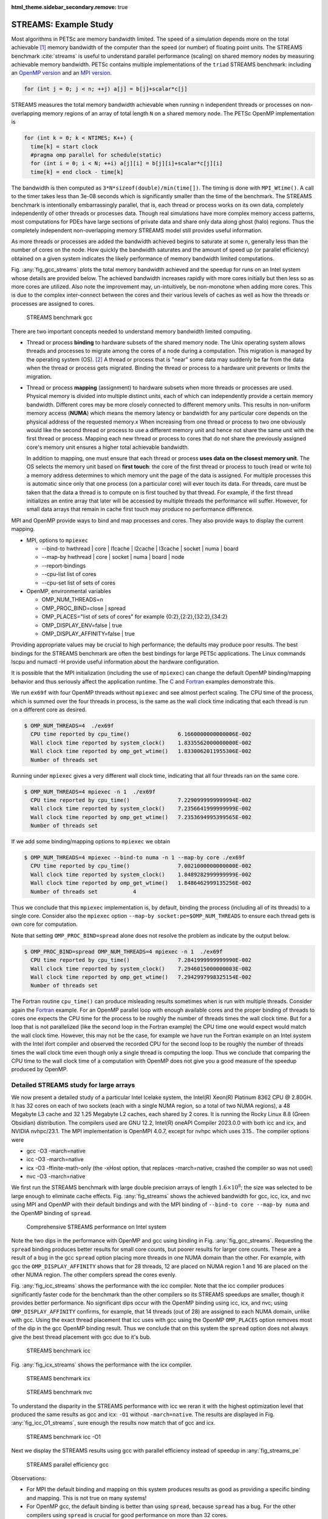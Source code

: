 :html_theme.sidebar_secondary.remove: true

.. _ch_streams:

STREAMS: Example Study
----------------------
Most algorithms in PETSc are memory
bandwidth limited. The speed of a simulation depends more on the total achievable [#achievable_footnote]_ memory bandwidth of the computer than the speed
(or number) of floating point units.
The STREAMS benchmark :cite:`streams` is useful to understand parallel performance (scaling) on shared memory nodes by measuring achievable memory bandwidth.
PETSc contains
multiple implementations of the ``triad`` STREAMS benchmark: including an `OpenMP version <PETSC_DOC_OUT_ROOT_PLACEHOLDER/src/benchmarks/streams/OpenMPVersion.c.html>`__ and an
`MPI version <PETSC_DOC_OUT_ROOT_PLACEHOLDER/src/benchmarks/streams/OpenMPVersion.c.html>`__.

.. code-block::

   for (int j = 0; j < n; ++j) a[j] = b[j]+scalar*c[j]

STREAMS measures the total memory bandwidth achievable when running ``n`` independent threads or processes on non-overlapping memory regions of an array of total length
``N`` on a shared memory node. The PETSc OpenMP implementation is

.. code-block::

   for (int k = 0; k < NTIMES; K++) {
     time[k] = start clock
     #pragma omp parallel for schedule(static)
     for (int i = 0; i < N; ++i) a[j][i] = b[j][i]+scalar*c[j][i]
     time[k] = end clock - time[k]

The bandwidth is then computed as ``3*N*sizeof(double)/min(time[])``. The timing is done with ``MPI_Wtime()``. A call to the timer takes less than 3e-08 seconds which is significantly
smaller than the time of the benchmark. The STREAMS benchmark is intentionally embarrassingly parallel, that is, each thread or process works on its own data, completely independently of other threads or processes data.
Though real simulations have more complex memory access patterns, most computations for PDEs have large sections of private data and share only data along ghost (halo) regions. Thus the completely
independent non-overlapping memory STREAMS model still provides useful information.

As more threads or processes are added the bandwidth achieved begins to saturate at some ``n``, generally less than the number of cores on the node. How quickly the bandwidth
saturates and the amount of speed up (or parallel efficiency) obtained on a given system indicates the likely performance of memory bandwidth limited computations.

Fig. :any:`fig_gcc_streams` plots the total memory bandwidth achieved and the speedup for runs on an Intel system whose details are provided below. The achieved bandwidth
increases rapidly with more cores initially but then less so as more cores are utilized. Also note the improvement may, un-intuitively, be non-monotone when adding
more cores. This is due to the complex inter-connect between the cores and their various levels of caches as well as how the threads or processes are assigned to cores.

.. figure:: /images/manual/gcc_streams.svg
  :alt: STREAMS benchmark gcc
  :name: fig_gcc_streams

  STREAMS benchmark gcc


There are two important concepts needed to understand memory bandwidth limited computing.

- Thread or process **binding** to hardware subsets of the shared memory node. The Unix operating system allows threads and processes to migrate among the cores of a node
  during a computation. This migration is managed by the operating system (OS). [#memorymigration_footnote]_
  A thread or process that is "near" some data may suddenly be far from the data when the thread or process gets migrated.
  Binding the thread or process to a hardware unit prevents or limits the migration.

- Thread or process **mapping** (assignment) to hardware subsets when more threads or processes are used. Physical memory is divided into multiple distinct units, each of which can
  independently provide a certain memory bandwidth. Different cores may be more closely connected to different memory units. This results in
  non-uniform memory access (**NUMA**) which means the memory latency or bandwidth for any particular core depends on the physical address of the requested memory.x
  When increasing from one thread or process to two one obviously would like the second thread
  or process to use a different memory unit
  and hence not share the same unit with the first thread or process.
  Mapping each new thread or process to cores that do not share the previously assigned core's memory unit ensures a higher total achievable bandwidth.

  In addition to mapping, one must ensure that each thread or process **uses data on  the closest memory unit**. The OS selects the memory unit based on **first touch**:
  the core of the first thread or process to touch (read or write to) a memory address determines to which memory unit the page of the data is assigned. For multiple processes this is automatic
  since only that one process (on a particular core) will ever touch its data. For threads, care must be taken that the data a thread is to compute on is first touched by that thread.
  For example, if the first thread initializes an entire array that later will be accessed by multiple threads the performance will suffer.
  However, for small data arrays that remain in cache first touch may produce no performance difference.

MPI and OpenMP provide ways to bind and map processes and cores. They also provide ways to display the current mapping.

- MPI, options to ``mpiexec``

  - --bind-to hwthread | core | l1cache | l2cache | l3cache | socket | numa | board

  - --map-by hwthread | core | socket | numa | board | node

  - --report-bindings

  - --cpu-list list of cores

  - --cpu-set list of sets of cores

- OpenMP, environmental variables

  - OMP_NUM_THREADS=n

  - OMP_PROC_BIND=close | spread

  - OMP_PLACES="list of sets of cores" for example {0:2},{2:2},{32:2},{34:2}

  - OMP_DISPLAY_ENV=false | true

  - OMP_DISPLAY_AFFINITY=false | true

Providing appropriate values may be crucial to high performance; the defaults may produce poor results. The best bindings for the STREAMS benchmark are often the best bindings for large PETSc applications. The Linux commands lscpu and numactl -H provide useful information about the hardware configuration.

It is possible that the MPI initialization (including the use of ``mpiexec``) can change the default OpenMP binding/mapping behavior and thus seriously affect the application runtime.
The `C <PETSC_DOC_OUT_ROOT_PLACEHOLDER/src/sys/tests/ex69.c.html>`__ and `Fortran <PETSC_DOC_OUT_ROOT_PLACEHOLDER/src/sys/tests/ex69f.F90.html>`__ examples demonstrate this.

We run
``ex69f`` with four OpenMP threads without ``mpiexec`` and see almost perfect scaling.
The CPU time of the process, which is summed over the four threads in process, is the same as the wall clock time indicating that each thread is run on a different core as desired.

.. code-block::

   $ OMP_NUM_THREADS=4  ./ex69f
     CPU time reported by cpu_time()               6.1660000000000006E-002
     Wall clock time reported by system_clock()    1.8335562000000000E-002
     Wall clock time reported by omp_get_wtime()   1.8330062011955306E-002
     Number of threads set

Running under ``mpiexec`` gives a very different wall clock time, indicating that all four threads ran on the same core.

.. code-block::

   $ OMP_NUM_THREADS=4 mpiexec -n 1  ./ex69f
     CPU time reported by cpu_time()               7.2290999999999994E-002
     Wall clock time reported by system_clock()    7.2356641999999999E-002
     Wall clock time reported by omp_get_wtime()   7.2353694995399565E-002
     Number of threads set

If we add some binding/mapping options to ``mpiexec`` we obtain

.. code-block::

   $ OMP_NUM_THREADS=4 mpiexec --bind-to numa -n 1 --map-by core ./ex69f
     CPU time reported by cpu_time()               7.0021000000000000E-002
     Wall clock time reported by system_clock()    1.8489282999999999E-002
     Wall clock time reported by omp_get_wtime()   1.8486462999135256E-002
     Number of threads set           4

Thus we conclude that this ``mpiexec`` implementation is, by default, binding the process (including all of its threads) to a single core.
Consider also the ``mpiexec`` option ``--map-by socket:pe=$OMP_NUM_THREADS`` to ensure each thread gets is own core for computation.

Note that setting
``OMP_PROC_BIND=spread`` alone does not resolve the problem as indicate by the output below.

.. code-block::

   $ OMP_PROC_BIND=spread OMP_NUM_THREADS=4 mpiexec -n 1  ./ex69f
     CPU time reported by cpu_time()               7.2841999999999990E-002
     Wall clock time reported by system_clock()    7.2946015000000003E-002
     Wall clock time reported by omp_get_wtime()   7.2942997998325154E-002
     Number of threads set

The Fortran routine ``cpu_time()`` can produce misleading results sometimes when is run with multiple threads. Consider again the
`Fortran <PETSC_DOC_OUT_ROOT_PLACEHOLDER/src/sys/tests/ex69f.F90.html>`__ example. For an OpenMP parallel loop with enough available cores and the proper binding of threads
to cores one expects the CPU time for the process to be roughly the number of threads times the wall clock time. But for a loop that is not parallelized (like the second
loop in the Fortran example) the CPU time one would expect would match the wall clock time. However, this may not be the case, for example we have run the Fortran example
on an Intel system with the Intel ifort compiler and observed the recorded CPU for the second loop to be roughly the number of threads times the wall clock time even
though only a single thread is computing the loop. Thus we conclude that comparing the CPU time to the wall clock time of a computation with OpenMP does not give you
a good measure of the speedup produced by OpenMP. 

Detailed STREAMS study for large arrays
~~~~~~~~~~~~~~~~~~~~~~~~~~~~~~~~~~~~~~~

We now present a detailed study of a particular Intel Icelake system, the Intel(R) Xeon(R) Platinum 8362 CPU @ 2.80GH. It has 32 cores on each of two sockets
(each with a single NUMA region, so a total of two NUMA regions), a
48 Megabyte L3 cache and 32 1.25 Megabyte L2 caches, each shared by 2 cores.
It is running the Rocky Linux 8.8 (Green Obsidian) distribution. The compilers
used are GNU 12.2, Intel(R) oneAPI Compiler 2023.0.0 with both icc and icx, and NVIDIA nvhpc/23.1. The MPI implementation is OpenMPI 4.0.7, except for nvhpc which uses 3.15.. The compiler options were

- gcc -O3 -march=native

- icc -O3 -march=native

- icx -O3 -ffinite-math-only (the -xHost option, that replaces -march=native, crashed the compiler so was not used)

- nvc -O3 -march=native

We first run the STREAMS benchmark with large double precision arrays of length :math:`1.6\times10^8`; the size was selected to be large enough to eliminate cache effects.
Fig. :any:`fig_streams` shows the achieved bandwidth for gcc, icc, icx, and nvc using MPI and OpenMP with their default bindings and with the MPI binding of ``--bind-to core --map-by numa``
and the OpenMP binding of ``spread``.

.. figure:: /images/manual/streams.svg
  :alt: STREAMS benchmark
  :name: fig_streams

  Comprehensive STREAMS performance on Intel system

Note the two dips in the performance with OpenMP and gcc using binding in Fig. :any:`fig_gcc_streams`.
Requesting the ``spread`` binding produces better results for small core counts, but poorer results for larger core counts.
These are a result of a bug in the gcc ``spread`` option placing more threads in one NUMA domain than the other.
For example, with gcc the ``OMP_DISPLAY_AFFINITY`` shows that for 28 threads, 12 are placed on NUMA region 1 and 16 are placed on the other NUMA region.
The other compilers spread the cores evenly.

Fig. :any:`fig_icc_streams` shows the performance with the icc compiler. Note that the icc compiler produces significantly faster code for
the benchmark than the other compilers
so its STREAMS speedups are smaller,
though it
provides better performance. No significant dips occur with the OpenMP binding using icc, icx, and nvc;
using ``OMP_DISPLAY_AFFINITY`` confirms, for example, that 14 threads (out of 28) are assigned to each NUMA domain, unlike with gcc.
Using the exact thread placement that icc uses with gcc using the OpenMP ``OMP_PLACES`` option removes most of the dip in the gcc OpenMP binding result.
Thus we conclude that on this system the ``spread`` option does not always give the best thread placement with gcc due to it's bub.

.. figure:: /images/manual/icc_streams.svg
  :alt: STREAMS benchmark icc
  :name: fig_icc_streams

  STREAMS benchmark icc

Fig. :any:`fig_icx_streams` shows the performance with the icx compiler.

.. figure:: /images/manual/icx_streams.svg
  :alt: STREAMS benchmark icx
  :name: fig_icx_streams

  STREAMS benchmark icx

.. figure:: /images/manual/nvc_streams.svg
  :alt: STREAMS benchmark nvc
  :name: fig_nvc_streams

  STREAMS benchmark nvc

To understand the disparity in the STREAMS performance with icc we reran it with the highest optimization level that produced the same results as gcc and icx: ``-O1`` without ``-march=native``.
The results are displayed in Fig. :any:`fig_icc_O1_streams`, sure enough the results now match that of gcc and icx.

.. figure:: /images/manual/icc_O1_streams.svg
  :alt: STREAMS benchmark icc -O1
  :name: fig_icc_O1_streams

  STREAMS benchmark icc -O1


Next we display the STREAMS results using gcc with parallel efficiency instead of speedup in :any:`fig_streams_pe`

.. figure:: /images/manual/gcc_streams_pe.svg
  :alt: STREAMS parallel efficiency
  :name: fig_streams_pe

  STREAMS parallel efficiency gcc

Observations:

- For MPI the default binding and mapping on this system produces results as good as providing a specific binding and mapping. This is not true on many systems!

- For OpenMP gcc, the default binding is better than using ``spread``, because ``spread`` has a bug. For the other compilers using ``spread`` is crucial for good performance on more than 32 cores.

- We do not have any explanation why the improvement in speedup for gcc, icx, and nvc slows down between 32 and 48 cores and then improves rapidly since we believe appropriate bindings are being used.

We now present a limited version of the analysis above on an Apple MacBook Pro M2 Max using MPICH, version 4.1, gcc version 13.2 (installed via Homebrew), XCode 15.0.1
and -O3 optimization flags with a smaller N of 80,000,000. macOS contains no public API for setting or controlling affinities so it is not possible to set bindings for either MPI or OpenMP.  In addition, the M2 has a combination of performance and efficiency cores which we have no control over the use of.

Fig. :any:`fig_m2_gcc_streams` provides the results. Based on the plateau in the middle of the plot we assume that the core numbering that
is used by MPICH does not produce the best
binding.

.. figure:: /images/manual/m2_gcc_streams.svg
  :alt: STREAMS benchmark on Apple M2
  :name: fig_m2_gcc_streams

  STREAMS benchmark on Apple M2

  OpenMPI (installed via Homebrew) produced similar results.


Detailed study with application
~~~~~~~~~~~~~~~~~~~~~~~~~~~~~~~~~~~~~~

We now move on to a `PETSc application <PETSC_DOC_OUT_ROOT_PLACEHOLDER/src/ksp/ksp/tutorials/ex45.c.html>`__ which solves a three dimensional Poisson problem on a unit
cube discretized with
finite differences whose linear system is solved with the PETSc algebraic multigrid preconditioner, `PCGAMG` and Krylov accelerator GMRES. To compare with the STREAMS benchmark, strong scaling is used: measuring the time to construct the preconditioner,
the time to solve the linear system with the preconditioner, and the time for the matrix-vector products. These are displayed in Fig. :any:`fig_gamg`. The runtime options were
``-da_refine 6 -pc_type gamg -log_view``. In this study there was no attempt to tune the default ``PCGAMG`` parameters.
There were very similar speedups for all the
compilers so we only display results for gcc.

.. figure:: /images/manual/gamg.svg
  :alt: GAMG speedup
  :name: fig_gamg

  GAMG speedup

.. figure:: /images/manual/gamg_pe.svg
  :alt: GAMG parallel efficiency
  :name: fig_gamg_pe

  GAMG parallel efficiency

The dips in the performance at certain core counts  is consistent between compilers
and results from the amount of MPI communication required from the communication pattern which results from the different three dimensional parallel
grid layout.


We now present GAMG on the Apple MacBook Pro M2 Max.
Fig. :any:`fig_m2_gamg` provides the results. The performance is actually a bit better than predicted by the STREAMS benchmark for all portions of the solver.

.. figure:: /images/manual/m2_gamg.svg
  :alt: GAMG speedup on Apple M2
  :name: fig_m2_gamg

  GAMG speedup Apple M2


.. _sec_pcmpi_study:

Application with the MPI linear solver server
~~~~~~~~~~~~~~~~~~~~~~~~~~~~~~~~~~~~~~~~~~~~~~~~~~~~

We now run the same PETSc application using the MPI linear solver server mode; set using ``-mpi_linear_solver_server``.  
All compilers deliver largely the same performance so we only present results with gcc. 
We plot the speedup in Fig. :any:`fig_gamg_server` and parallel efficiency in  :any:`fig_gamg_server_pe` 
and note that it is far below the parallel solve without the server. However for these runs the distribution time was always less than three percent of the complete solution time.
The reason for the poorer performance is because in the pure MPI version the vectors are partitioned directly from the three dimensional grid; the cube is divided into (approximate)
sub-cubes, this minimizes the inter-process communication, especially in the matrix-vector product. In the server mode the vector is laid out using the natural ordering of the cube and then each MPI process is assigned a contiguous subset of the vector. As a result the flop rate for the matrix-vector product is significantly higher in the pure MPI version.
This indicates a naive use of the MPI linear solver server will not produce as much performance as would a usage that took into account the matrix/vector layouts by performing an
initial partitioning of the grid. For example, if OpenMP is used for the generation of the matrix it would be appropriate to have each OpenMP thread be assigned a contiguous
vector mapping to a sub-cube of the domain.


``PCMPI`` has two approaches for distributing the linear system. The first uses ``MPI_Scatterv()`` to communicate the matrix and vector entries from the initial compute process to all of the
server processes. Unfortunately ``MPI_Scatterv()`` does not scale with more MPI processes hence the solution time is limited by the ``MPI_Scatterv()``. To remove this limitation
the second communication mechanism is Unix shared memory ``shmget()``. Here ``PCMPI`` allocates shared memory
from which all the MPI processes in the server
can access their portion of the matrices and vectors that they need.
There is still a (now much smaller) server processing overhead since the initial data storage of the sequential matrix (in ``MATSEQAIJ`` storage)
still must be converted to ``MATMPIAIJ`` storage.  ``VecPlaceArray()`` is used to convert the sequential vector to an MPI vector so there is
no overhead, not even a copy, for this operation. 

.. figure:: /images/manual/gamg_server.svg
  :alt: GAMG server speedup
  :name: fig_gamg_server

  GAMG server speedup

.. figure:: /images/manual/gamg_server_pe.svg
  :alt: GAMG server parallel efficiency
  :name: fig_gamg_server_pe

  GAMG server parallel efficiency

.. figure:: /images/manual/gamg_server_pe_streams.svg
  :alt: GAMG server parallel efficiency
  :name: fig_gamg_server_pe_streams

  GAMG server parallel efficiency vs STREAMS

In  :any:`fig_gamg_server_pe_streams`  we plot the parallel efficiency of the linear solve and the STREAMS benchmark which track each other well.
This example demonstrates the **utility of the STREAMS benchmark to predict the speedup (parallel efficiency) of a memory bandwidth limited application** on a shared memory Linux system.


For the Apple M2, we present the results using Unix shared memory communication of the matrix and vectors to the server processes
in :any:`fig_m2_gamg_server_shared_speedup`.
To run this one must first setup the machine to use shared memory as described in ``PetscShmgetAllocateArray()``

.. figure:: /images/manual/m2_gamg_server_shared_speedup.svg
  :alt: GAMG solver speedup
  :name: fig_m2_gamg_server_shared_speedup

  GAMG server solver speedup on Apple M2

This example demonstrates that the **MPI linear solver server feature of PETSc can generate a reasonable speedup in the linear solver** on machines that have significant
memory bandwidth. However one should not expect the speedup to be near the total number of cores on the compute node.


.. rubric:: Footnotes

.. [#achievable_footnote] Achievable memory bandwidth is the actual bandwidth one can obtain
   as opposed to the theoretical peak that is calculated using the hardware specification.

.. [#memorymigration_footnote] Data can also be migrated among different memory sockets during a computation by the OS, but we ignore this possibility in the discussion.

.. bibliography:: /petsc.bib
   :filter: docname in docnames
